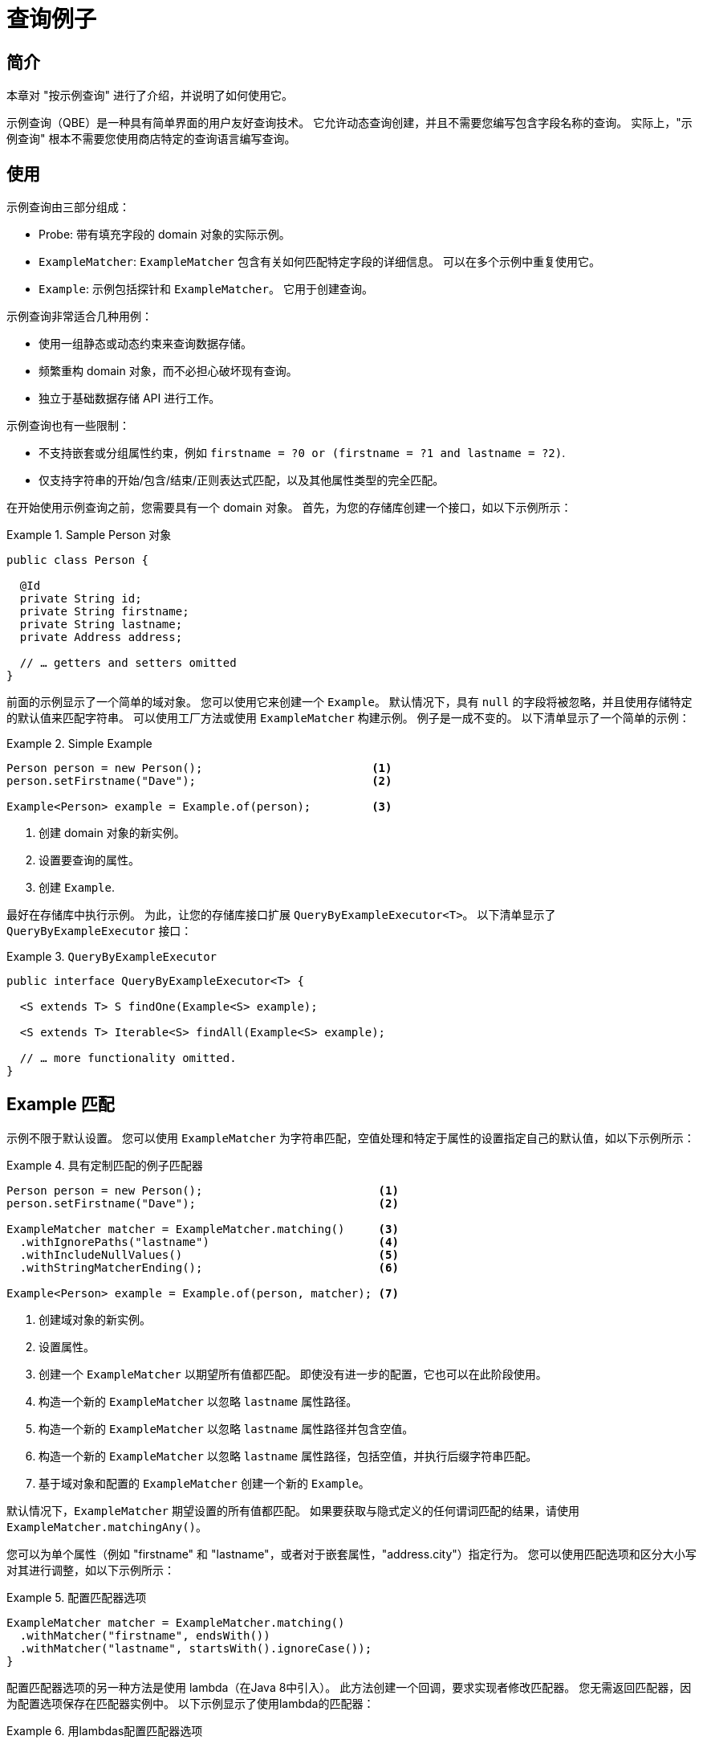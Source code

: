 [[query-by-example]]
= 查询例子

[[query-by-example.introduction]]
== 简介

本章对 "按示例查询" 进行了介绍，并说明了如何使用它。

示例查询（QBE）是一种具有简单界面的用户友好查询技术。 它允许动态查询创建，并且不需要您编写包含字段名称的查询。 实际上，"示例查询" 根本不需要您使用商店特定的查询语言编写查询。

[[query-by-example.usage]]
== 使用

示例查询由三部分组成：

* Probe: 带有填充字段的 domain 对象的实际示例。
* `ExampleMatcher`: `ExampleMatcher` 包含有关如何匹配特定字段的详细信息。 可以在多个示例中重复使用它。
* `Example`: 示例包括探针和 `ExampleMatcher`。 它用于创建查询。

示例查询非常适合几种用例：

* 使用一组静态或动态约束来查询数据存储。
* 频繁重构 domain 对象，而不必担心破坏现有查询。
* 独立于基础数据存储 API 进行工作。

示例查询也有一些限制：

* 不支持嵌套或分组属性约束，例如 `firstname = ?0 or (firstname = ?1 and lastname = ?2)`.
* 仅支持字符串的开始/包含/结束/正则表达式匹配，以及其他属性类型的完全匹配。

在开始使用示例查询之前，您需要具有一个 domain 对象。 首先，为您的存储库创建一个接口，如以下示例所示：

.Sample Person 对象
====
[source,java]
----
public class Person {

  @Id
  private String id;
  private String firstname;
  private String lastname;
  private Address address;

  // … getters and setters omitted
}
----
====

前面的示例显示了一个简单的域对象。 您可以使用它来创建一个 `Example`。 默认情况下，具有 `null` 的字段将被忽略，并且使用存储特定的默认值来匹配字符串。 可以使用工厂方法或使用 `ExampleMatcher` 构建示例。 例子是一成不变的。 以下清单显示了一个简单的示例：

.Simple Example
====
[source,java]
----
Person person = new Person();                         <1>
person.setFirstname("Dave");                          <2>

Example<Person> example = Example.of(person);         <3>
----
<1> 创建  domain 对象的新实例。
<2> 设置要查询的属性。
<3> 创建 `Example`.
====

最好在存储库中执行示例。 为此，让您的存储库接口扩展 `QueryByExampleExecutor<T>`。 以下清单显示了 `QueryByExampleExecutor` 接口：

.`QueryByExampleExecutor`
====
[source, java]
----
public interface QueryByExampleExecutor<T> {

  <S extends T> S findOne(Example<S> example);

  <S extends T> Iterable<S> findAll(Example<S> example);

  // … more functionality omitted.
}
----
====

[[query-by-example.matchers]]
== Example 匹配

示例不限于默认设置。 您可以使用 `ExampleMatcher` 为字符串匹配，空值处理和特定于属性的设置指定自己的默认值，如以下示例所示：

.具有定制匹配的例子匹配器
====
[source,java]
----
Person person = new Person();                          <1>
person.setFirstname("Dave");                           <2>

ExampleMatcher matcher = ExampleMatcher.matching()     <3>
  .withIgnorePaths("lastname")                         <4>
  .withIncludeNullValues()                             <5>
  .withStringMatcherEnding();                          <6>

Example<Person> example = Example.of(person, matcher); <7>

----
<1> 创建域对象的新实例。
<2> 设置属性。
<3> 创建一个 `ExampleMatcher` 以期望所有值都匹配。 即使没有进一步的配置，它也可以在此阶段使用。
<4> 构造一个新的 `ExampleMatcher` 以忽略 `lastname` 属性路径。
<5> 构造一个新的 `ExampleMatcher` 以忽略 `lastname` 属性路径并包含空值。
<6> 构造一个新的 `ExampleMatcher` 以忽略 `lastname` 属性路径，包括空值，并执行后缀字符串匹配。
<7> 基于域对象和配置的 `ExampleMatcher` 创建一个新的 `Example`。
====

默认情况下，`ExampleMatcher` 期望设置的所有值都匹配。 如果要获取与隐式定义的任何谓词匹配的结果，请使用  `ExampleMatcher.matchingAny()`。

您可以为单个属性（例如  "firstname" 和 "lastname"，或者对于嵌套属性，"address.city"）指定行为。 您可以使用匹配选项和区分大小写对其进行调整，如以下示例所示：

.配置匹配器选项
====
[source,java]
----
ExampleMatcher matcher = ExampleMatcher.matching()
  .withMatcher("firstname", endsWith())
  .withMatcher("lastname", startsWith().ignoreCase());
}
----
====

配置匹配器选项的另一种方法是使用 lambda（在Java 8中引入）。 此方法创建一个回调，要求实现者修改匹配器。 您无需返回匹配器，因为配置选项保存在匹配器实例中。 以下示例显示了使用lambda的匹配器：

.用lambdas配置匹配器选项
====
[source,java]
----
ExampleMatcher matcher = ExampleMatcher.matching()
  .withMatcher("firstname", match -> match.endsWith())
  .withMatcher("firstname", match -> match.startsWith());
}
----
====

由 `Example` 创建的查询使用配置的合并视图。 可以在 `ExampleMatcher` 级别上设置默认的匹配设置，而可以将单个设置应用于特定的属性路径。 除非明确定义，否则 `ExampleMatcher` 上设置的设置将由属性路径设置继承。
属性修补程序上的设置优先于默认设置。 下表描述了各种 `ExampleMatcher` 设置的范围：

表4. `ExampleMatcher` 设置的范围

[cols="1,2", options="header"]
.Scope of `ExampleMatcher` settings
|===
| Setting
| Scope

| Null-handling
| `ExampleMatcher`

| String matching
| `ExampleMatcher` and property path

| Ignoring properties
| Property path

| Case sensitivity
| `ExampleMatcher` and property path

| Value transformation
| Property path

|===
